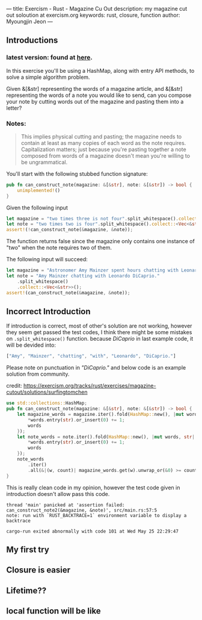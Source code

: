 ---
title: Exercism - Rust - Magazine Cu Out
description: my magazine cut out soloution at exercism.org
keywords: rust, closure, function
author: Myoungjin Jeon
---

#+OPTIONS: ^:{}



** Introductions

***  latest version: found at [[https://exercism.org/tracks/rust/exercises/magazine-cutout][here]].

 In this exercise you'll be using a HashMap, along with entry API methods,
 to solve a simple algorithm problem.

 Given &[&str] representing the words of a magazine article, and &[&str] representing
 the words of a note you would like to send, can you compose your note by cutting words
 out of the magazine and pasting them into a letter?

***  Notes:
#+begin_quote
This implies physical cutting and pasting; the magazine needs to contain at least
as many copies of each word as the note requires.
Capitalization matters; just because you're pasting together a note composed from
words of a magazine doesn't mean you're willing to be ungrammatical.
#+end_quote

You'll start with the following stubbed function signature:
#+begin_src rust
pub fn can_construct_note(magazine: &[&str], note: &[&str]) -> bool {
    unimplemented!()
}  
#+end_src

Given the following input
#+begin_src rust
let magazine = "two times three is not four".split_whitespace().collect::<Vec<&str>>();
let note = "two times two is four".split_whitespace().collect::<Vec<&str>>();
assert!(!can_construct_note(&magazine, &note));
#+end_src

The function returns false since the magazine only contains one instance of "two"
when the note requires two of them.

The following input will succeed:
#+begin_src rust
let magazine = "Astronomer Amy Mainzer spent hours chatting with Leonardo DiCaprio for Netflix's 'Don't Look Up'".split_whitespace().collect::<Vec<&str>>();
let note = "Amy Mainzer chatting with Leonardo DiCaprio."
    .split_whitespace()
    .collect::<Vec<&str>>();
assert!(can_construct_note(&magazine, &note));
#+end_src

** Incorrect Introduction
 If introduction is correct, most of other's solution are not working, however they seem get passed the test
 codes, I think there might be some mistakes on =.split_whitespace()= function. because /DiCaprio/ in last example
 code, it will be devided into:

#+begin_src rust
["Amy", "Mainzer", "chatting", "with", "Leonardo", "DiCaprio."]
#+end_src

 Please note on punctuation in /"DiCaprio."/ and below code is an example solution from community.

 credit: https://exercism.org/tracks/rust/exercises/magazine-cutout/solutions/surfingtomchen

#+begin_src rust
use std::collections::HashMap;
pub fn can_construct_note(magazine: &[&str], note: &[&str]) -> bool {
    let magazine_words = magazine.iter().fold(HashMap::new(), |mut words, str| {
        *words.entry(str).or_insert(0) += 1;
        words
    });
    let note_words = note.iter().fold(HashMap::new(), |mut words, str| {
        *words.entry(str).or_insert(0) += 1;
        words
    });
    note_words
        .iter()
        .all(&|(w, count)| magazine_words.get(w).unwrap_or(&0) >= count)
}
#+end_src

  This is really clean code in my opinion, however the test code given in introduction doesn't allow pass
  this code.

#+begin_src shell
thread 'main' panicked at 'assertion failed: can_construct_note2(&magazine, &note)', src/main.rs:57:5
note: run with `RUST_BACKTRACE=1` environment variable to display a backtrace

cargo-run exited abnormally with code 101 at Wed May 25 22:29:47
#+end_src


** My first try

** Closure is easier

** Lifetime??
** local function will be like
